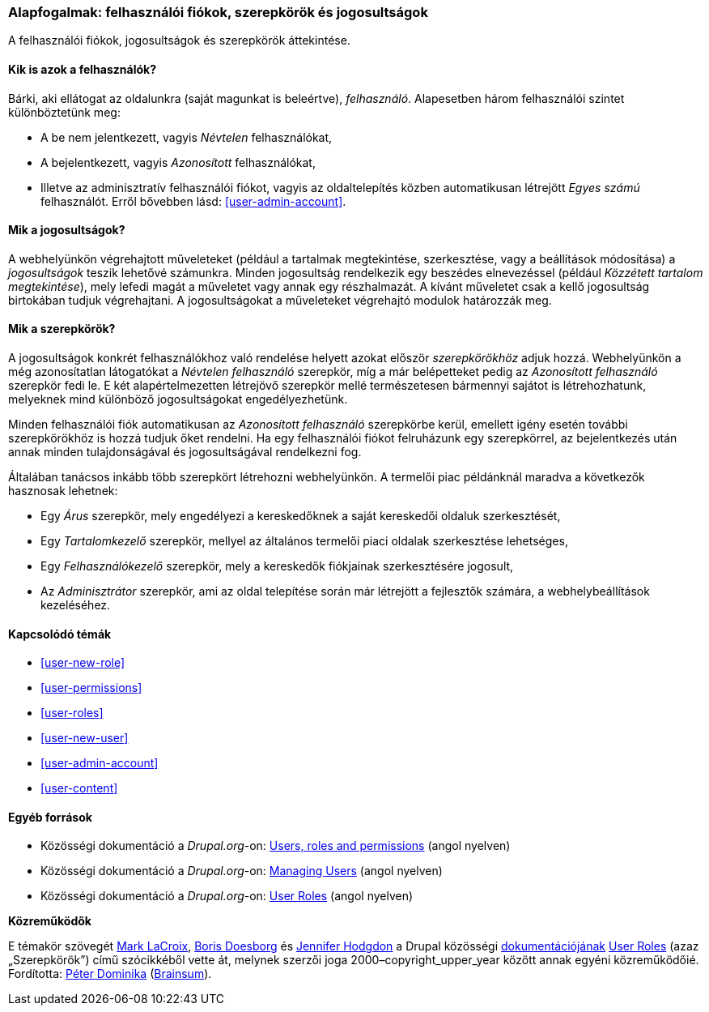 [[user-concept]]

=== Alapfogalmak: felhasználói fiókok, szerepkörök és jogosultságok

[role="summary"]
A felhasználói fiókok, jogosultságok és szerepkörök áttekintése.

(((Felhasználó,áttekintés)))
(((Szerepkör,áttekintés)))
(((Felhasználói szerepkör,áttekintés)))
(((Jogosultság,áttekintés)))
(((Névtelen felhasználó,áttekintés)))
(((Azonosított felhasználó,áttekintés)))
(((Adminisztrátori felhasználói fiók,áttekintés)))

// ==== Szükséges előismeretek

==== Kik is azok a felhasználók?

Bárki, aki ellátogat az oldalunkra (saját magunkat is beleértve), _felhasználó_. Alapesetben három felhasználói szintet különböztetünk meg:

* A be nem jelentkezett, vagyis _Névtelen_ felhasználókat,

* A bejelentkezett, vagyis _Azonosított_ felhasználókat,

* Illetve az adminisztratív felhasználói fiókot, vagyis az oldaltelepítés közben automatikusan létrejött _Egyes számú_ felhasználót. Erről bővebben lásd: <<user-admin-account>>.

==== Mik a jogosultságok?

A webhelyünkön végrehajtott műveleteket (például a tartalmak megtekintése, szerkesztése, vagy a beállítások módosítása) a _jogosultságok_ teszik lehetővé számunkra. Minden jogosultság rendelkezik egy beszédes elnevezéssel (például _Közzétett tartalom megtekintése_), mely lefedi magát a műveletet vagy annak egy részhalmazát. A kívánt műveletet csak a kellő jogosultság birtokában tudjuk végrehajtani. A jogosultságokat a műveleteket végrehajtó modulok határozzák meg.

==== Mik a szerepkörök?

A jogosultságok konkrét felhasználókhoz való rendelése helyett azokat először _szerepkörökhöz_ adjuk hozzá. Webhelyünkön a még azonosítatlan látogatókat a _Névtelen felhasználó_ szerepkör, míg a már belépetteket pedig az _Azonosított felhasználó_ szerepkör fedi le. E két alapértelmezetten létrejövő szerepkör mellé természetesen bármennyi sajátot is létrehozhatunk, melyeknek mind különböző jogosultságokat engedélyezhetünk.

Minden felhasználói fiók automatikusan az _Azonosított felhasználó_ szerepkörbe kerül, emellett igény esetén további szerepkörökhöz is hozzá tudjuk őket rendelni. Ha egy felhasználói fiókot felruházunk egy szerepkörrel, az bejelentkezés után annak minden tulajdonságával és jogosultságával rendelkezni fog.

Általában tanácsos inkább több szerepkört létrehozni webhelyünkön. A termelői piac példánknál maradva a következők hasznosak lehetnek:

* Egy _Árus_ szerepkör, mely engedélyezi a kereskedőknek a saját kereskedői oldaluk szerkesztését,

* Egy _Tartalomkezelő_ szerepkör, mellyel az általános termelői piaci oldalak szerkesztése lehetséges,

* Egy _Felhasználókezelő_ szerepkör, mely a kereskedők fiókjainak szerkesztésére jogosult,

* Az _Adminisztrátor_ szerepkör, ami az oldal telepítése során már létrejött a fejlesztők számára, a webhelybeállítások kezeléséhez.

==== Kapcsolódó témák

* <<user-new-role>>
* <<user-permissions>>
* <<user-roles>>
* <<user-new-user>>
* <<user-admin-account>>
* <<user-content>>

==== Egyéb források

* Közösségi dokumentáció a _Drupal.org_-on: https://www.drupal.org/node/120614[Users, roles and permissions] (angol nyelven)
* Közösségi dokumentáció a _Drupal.org_-on: https://www.drupal.org/docs/7/managing-users[Managing Users] (angol nyelven)
* Közösségi dokumentáció a _Drupal.org_-on: https://www.drupal.org/node/1803614[User Roles] (angol nyelven)


*Közreműködők*

E témakör szövegét https://www.drupal.org/u/mark-lacroix[Mark LaCroix], https://www.drupal.org/u/batigolix[Boris Doesborg] és https://www.drupal.org/u/jhodgdon[Jennifer Hodgdon] a Drupal közösségi https://www.drupal.org/documentation[dokumentációjának] https://www.drupal.org/node/1803614[User Roles] (azaz „Szerepkörök”) című szócikkéből vette át, melynek szerzői joga 2000–copyright_upper_year között annak egyéni közreműködőié. Fordította: https://www.drupal.org/u/docsi[Péter Dominika] (https://www.drupal.org/brainsum[Brainsum]).
